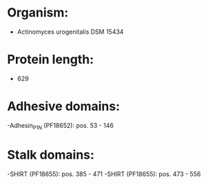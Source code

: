 * Organism:
- Actinomyces urogenitalis DSM 15434
* Protein length:
- 629
* Adhesive domains:
-Adhesin_P1_N (PF18652): pos. 53 - 146
* Stalk domains:
-SHIRT (PF18655): pos. 385 - 471
-SHIRT (PF18655): pos. 473 - 556


